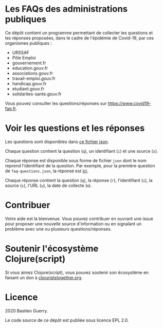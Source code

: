 * Les FAQs des administrations publiques

Ce dépôt contient un programme permettant de collecter les questions
et les réponses proposées, dans le cadre de l'épidémie de Covid-19,
par ces organismes publiques :

- URSSAF
- Pôle Emploi
- gouvernement.fr
- education.gouv.fr
- associations.gouv.fr
- travail-emploi.gouv.fr
- handicap.gouv.fr
- etudiant.gouv.fr
- solidarites-sante.gouv.fr

Vous pouvez consulter les questions/réponses sur
[[https://www.covid19-faq.fr]].

* Voir les questions et les réponses

Les questions sont disponibles dans [[https://bzg.github.io/covid19-faq-data/faq-questions.json][ce fichier json]].

Chaque question contient la question (=q=), un identifiant (=i=) et une
source (=s=).

Chaque réponse est disponible sous forme de fichier =json= dont le nom
reprend l'identifiant de la question.  Par exemple, pour la première
question de =faq-questions.json=, la réponse est [[https://bzg.github.io/covid19-faq-data/answers/d8ff9d6391283221b4dfe1f36f95fc22.json][ici]].

Chaque réponse contient la question (=q=), la réponse (=r=), l'identifiant
(=i=), la source (=s=), l'URL (=u=), la date de collecte (=m=).

* Contribuer

Votre aide est la bienvenue.  Vous pouvez contribuer en ouvrant une
issue pour proposer une nouvelle source d'information ou en signalant
un problème avec une ou plusieurs questions/réponses.

* Soutenir l'écosystème Clojure(script)

Si vous aimez Clojure(script), vous pouvez soutenir son écosystème en
faisant un don à [[https://www.clojuriststogether.org][clojuriststogether.org]].

* Licence

2020 Bastien Guerry.

Le code source de ce dépôt est publiée sous licence EPL 2.0.

